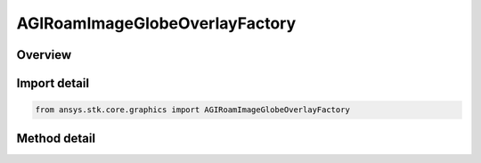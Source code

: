 AGIRoamImageGlobeOverlayFactory
===============================

.. py:class:: ansys.stk.core.graphics.AGIRoamImageGlobeOverlayFactory

   A globe image overlay for handling ROAM (TXM/TXB) files.

.. py:currentmodule:: AGIRoamImageGlobeOverlayFactory

Overview
--------

.. tab-set::

    .. tab-item:: Methods
        
        .. list-table::
            :header-rows: 0
            :widths: auto

            * - :py:attr:`~ansys.stk.core.graphics.AGIRoamImageGlobeOverlayFactory.initialize_with_string`
              - Initialize an agi roam image globe overlay with the provided values.


Import detail
-------------

.. code-block:: python

    from ansys.stk.core.graphics import AGIRoamImageGlobeOverlayFactory



Method detail
-------------

.. py:method:: initialize_with_string(self, uri: str) -> AGIRoamImageGlobeOverlay
    :canonical: ansys.stk.core.graphics.AGIRoamImageGlobeOverlayFactory.initialize_with_string

    Initialize an agi roam image globe overlay with the provided values.

    :Parameters:

    **uri** : :obj:`~str`

    :Returns:

        :obj:`~AGIRoamImageGlobeOverlay`

